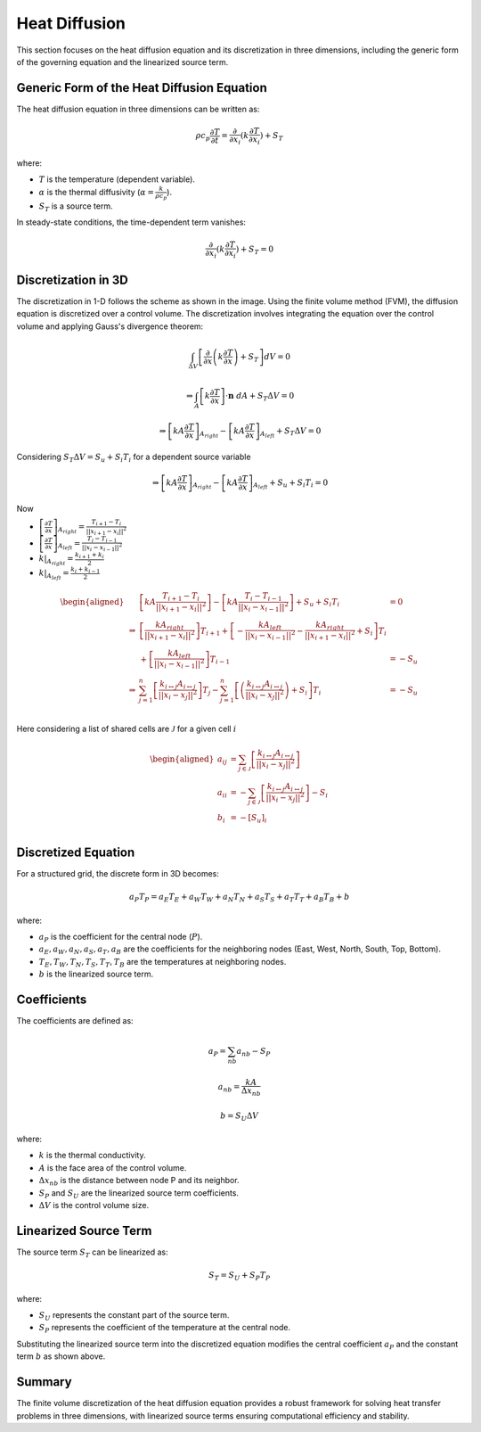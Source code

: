 Heat Diffusion
==============

This section focuses on the heat diffusion equation and its discretization in three dimensions, including the generic form of the governing equation and the linearized source term.

Generic Form of the Heat Diffusion Equation
-------------------------------------------

The heat diffusion equation in three dimensions can be written as:

.. math::

    \rho c_p \frac{\partial T}{\partial t} = \frac{\partial}{\partial x_i}(k \frac{\partial T}{\partial x_i}) + S_T

where:

- :math:`T` is the temperature (dependent variable).
- :math:`\alpha` is the thermal diffusivity (:math:`\alpha = \frac{k}{\rho c_p}`).
- :math:`S_T` is a source term.

In steady-state conditions, the time-dependent term vanishes:

.. math::

    \frac{\partial}{\partial x_i}(k \frac{\partial T}{\partial x_i}) + S_T = 0

Discretization in 3D
--------------------

The discretization in 1-D follows the scheme as shown in the image. Using the finite volume method (FVM), the diffusion equation is discretized over a control volume. The discretization involves integrating the equation over the control volume and applying Gauss's divergence theorem:

.. image:: ../media/images/FVM/discretization_1D.svg
   :alt: Example SVG
   :scale: 50%
   :align: center
   
.. math::

    \int_{\Delta V} \left[\frac{\partial}{\partial x}\left(k \frac{\partial T}{\partial x}\right) + S_T\right] dV = 0

.. math::
    \Rightarrow \int_A \left[k \frac{\partial T}{\partial x} \right] \cdot \mathbf{n} \ dA + S_T \Delta V = 0

.. math::
    \Rightarrow \left[kA \frac{\partial T}{\partial x} \right]_{A_{right}} - \left[kA \frac{\partial T}{\partial x} \right]_{A_{left}} + S_T \Delta V = 0    

Considering :math:`S_T \Delta V = S_u + S_i T_i` for a dependent source variable

.. math::
    \Rightarrow \left[kA \frac{\partial T}{\partial x} \right]_{A_{right}} - \left[kA \frac{\partial T}{\partial x} \right]_{A_{left}} + S_u + S_i T_i = 0    

Now

- :math:`\left[\frac{\partial T}{\partial x} \right]_{A_{right}} = \frac{T_{i+1}-T_i}{||x_{i+1} - x_i||^2}`
- :math:`\left[\frac{\partial T}{\partial x} \right]_{A_{left}} = \frac{T_{i}-T_{i-1}}{||x_i-x_{i-1}||^2}`
- :math:`k|_{A_{right}}=\frac{k_{i+1}+k_i}{2}`
- :math:`k|_{A_{left}}=\frac{k_{i}+k_{i-1}}{2}`


.. math::
    \begin{aligned}
        & \left[kA \frac{T_{i+1}-T_i}{||x_{i+1} - x_i||^2} \right ] - \left[kA \frac{T_{i}-T_{i-1}}{||x_i-x_{i-1}||^2} \right] + S_u + S_i T_i & = 0 \\
        \Rightarrow & \left[ \frac{kA_{right}}{||x_{i+1} - x_i||^2} \right]T_{i+1} + \left[-\frac{kA_{left}}{||x_{i} - x_{i-1}||^2} -\frac{kA_{right}}{||x_{i+1} - x_i||^2} + S_i \right]T_{i} \\
            & \hspace{6.25 cm} + \left[ \frac{kA_{left}}{||x_{i} - x_{i-1}||^2} \right]T_{i-1} & = -S_u \\
        \Rightarrow & \sum_{j=1}^n\left[ \frac{k_{i \leftrightarrow j}A_{i \leftrightarrow j}}{||x_{i} - x_{j}||^2} \right]T_{j} -\sum_{j=1}^n\left[\left(\frac{k_{i \leftrightarrow j}A_{i \leftrightarrow j}}{||x_{i} - x_{j}||^2}\right) + S_i  \right]T_{i} & = -S_u \\    
    \end{aligned}

Here considering a list of shared cells are :math:`\mathcal{J}` for a given cell :math:`i` 

.. math::
    \begin{aligned}
        a_{ij} &= \sum_{j \in \mathcal{J}}\left[ \frac{k_{i \leftrightarrow j}A_{i \leftrightarrow j}}{||x_{i} - x_{j}||^2} \right] \\
        a_{ii} &= -\sum_{j \in \mathcal{J}}\left[\frac{k_{i \leftrightarrow j}A_{i \leftrightarrow j}}{||x_{i} - x_{j}||^2}\right] - S_i \\
        b_{i} &= -[S_u]_{i} \\
    \end{aligned}

Discretized Equation
---------------------

For a structured grid, the discrete form in 3D becomes:

.. math::

    a_P T_P = a_E T_E + a_W T_W + a_N T_N + a_S T_S + a_T T_T + a_B T_B + b

where:

- :math:`a_P` is the coefficient for the central node (:math:`P`).
- :math:`a_E, a_W, a_N, a_S, a_T, a_B` are the coefficients for the neighboring nodes (East, West, North, South, Top, Bottom).
- :math:`T_E, T_W, T_N, T_S, T_T, T_B` are the temperatures at neighboring nodes.
- :math:`b` is the linearized source term.

Coefficients
------------

The coefficients are defined as:

.. math::

    a_P = \sum_{nb} a_{nb} - S_P

.. math::

    a_{nb} = \frac{k A}{\Delta x_{nb}}

.. math::

    b = S_U \Delta V

where:

- :math:`k` is the thermal conductivity.
- :math:`A` is the face area of the control volume.
- :math:`\Delta x_{nb}` is the distance between node P and its neighbor.
- :math:`S_P` and :math:`S_U` are the linearized source term coefficients.
- :math:`\Delta V` is the control volume size.

Linearized Source Term
----------------------

The source term :math:`S_T` can be linearized as:

.. math::

    S_T = S_U + S_P T_P

where:

- :math:`S_U` represents the constant part of the source term.
- :math:`S_P` represents the coefficient of the temperature at the central node.

Substituting the linearized source term into the discretized equation modifies the central coefficient :math:`a_P` and the constant term :math:`b` as shown above.

Summary
-------

The finite volume discretization of the heat diffusion equation provides a robust framework for solving heat transfer problems in three dimensions, with linearized source terms ensuring computational efficiency and stability.
